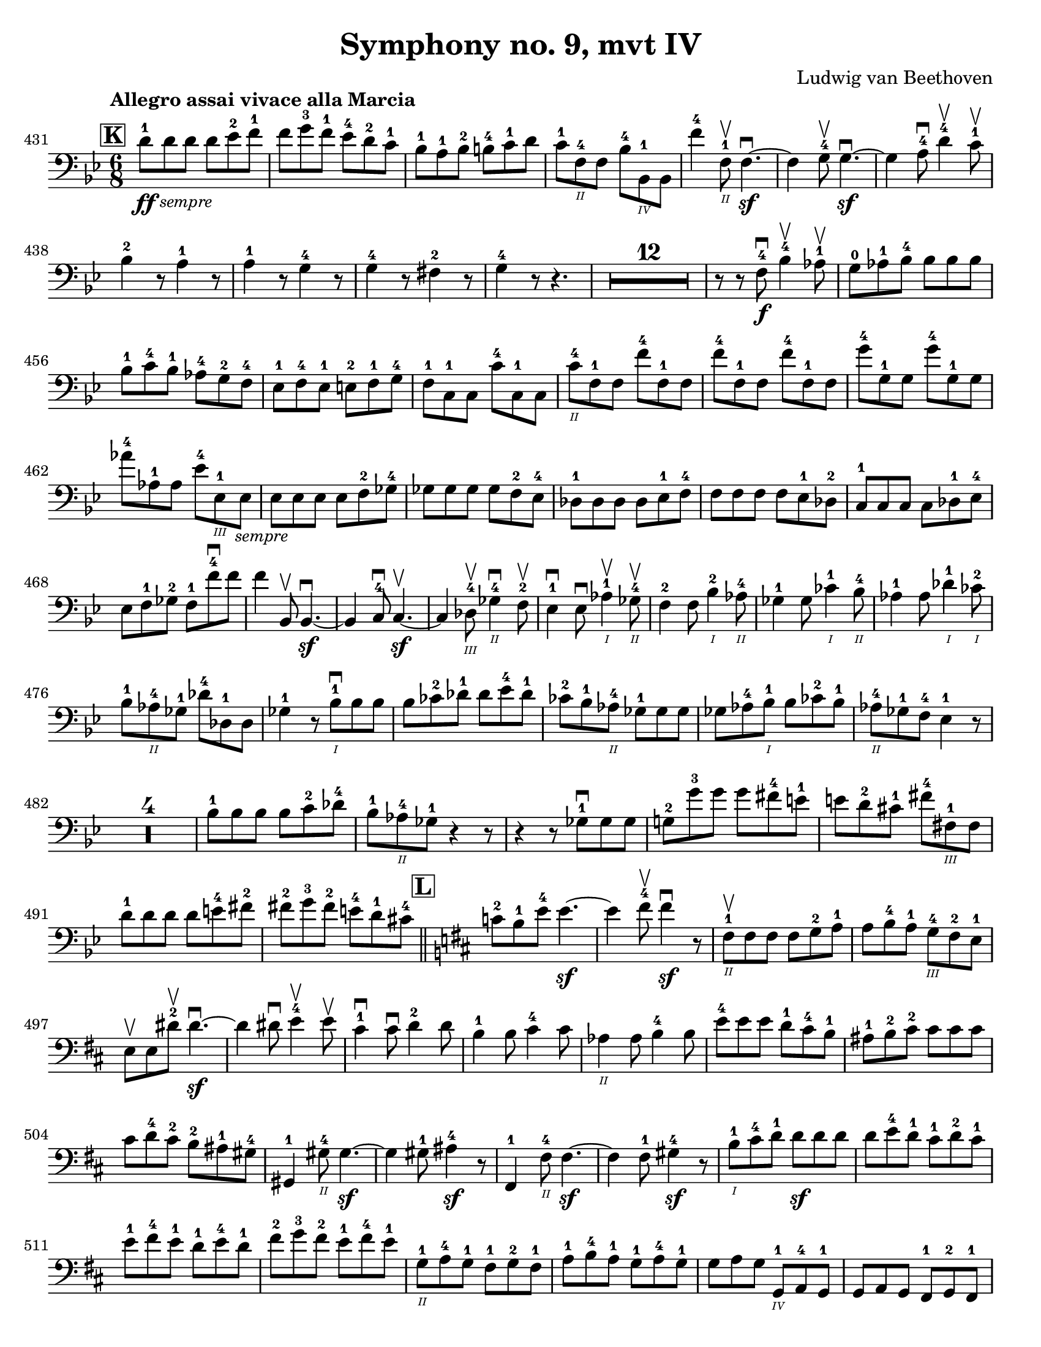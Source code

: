 \version "2.24.3"

plus = \finger \markup \fontsize #6 "+"
% mi = \finger \markup { \fontsize #-4 "•" 1 }
mi = \finger "-1"
mii = \finger "-2"
miv = \finger "-4"
mdi = \finger "·1"
mdii = \finger "·2"
mdiv = \finger "·4"

\header {
  title = "Symphony no. 9, mvt IV"
  composer = "Ludwig van Beethoven"
  tagline = #f
}

\paper {
  #(set-paper-size "letter")
}

letterK = \relative {
  \time 6/8
  \key g \minor
  \clef bass
  \tempo "Allegro assai vivace alla Marcia"
  \romanStringNumbers
  \set stringNumberOrientations = #'(down)
  \set Score.currentBarNumber = 431
  \set Score.rehearsalMarkFormatter = #format-mark-box-alphabet
  \mark 11
  d'8\ff-1 \tweak direction #DOWN \textMark \markup { \small \italic "sempre" } 8 8 8 ees-2 f-1
  | f8 g-3 f-1 ees-4 d-2 c-1
  | bes8-1 a-1 bes-2 b-4 c-1 d
  | c8-1 f,\2-4 8 bes-4 bes,\4-1 8
  | f''4-4 f,8\2-1\upbow f4.~\sf\downbow
  | f4 g8-4\upbow g4.~\sf\downbow
  | g4 a8-4\downbow d4-4\upbow c8-1\upbow \break

  | bes4-2 r8 a4-1 r8 
  | a4-1 r8 g4-4 r8 
  | g4-4 r8 fis4-2 r8 
  | g4-4 r8 r4.
  | \compressMMRests R2.*12 
  | r8 r f\f-4\downbow bes4-4\upbow aes8-1\upbow
  | g8-0 aes-1 bes-4 8 8 8 \break 
  
  | bes8-1 c-4 bes-1 aes-4 g-2 f-4 
  | ees8-1 f-4 ees-1 e-2 f-1 g-4 
  | f8-1 c-1 8 c'-4 c,-1 8 
  | c'8\2-4 f,-1 8 f'-4 f,-1 8 
  | \repeat unfold 2 { f'-4 f,-1 8 }
  | g'8-4 g,-1 8 g'8-4 g,-1 8 \break 
  
  | aes'8-4 aes,-1 8 ees'-4 ees,\3-1 \tweak direction #DOWN \textMark \markup { \small \italic "sempre" } 8 
  | ees8 8 8 8 f-2 ges-4 
  | ges8 8 8 8 f-2 ees-4 
  | des8-1 8 8 8 ees-1 f-4
  | f8 8 8 8 ees-1 des-2 
  | c8-1 8 8 8 des-1 ees-4 \break 
  
  | ees8 f-1 ges-2 f-1 f'-4\downbow 8 
  | f4 bes,,8\upbow bes4.~\sf\downbow
  | bes4 c8-4\downbow c4.~\sf\upbow
  | c4 des8\3-4\upbow ges4\2-4\downbow f8-2\upbow 
  | ees4-1\downbow 8\downbow aes4\1-1\upbow ges8\2-4\upbow
  | f4-2 8 bes4\1-2 aes8\2-4 
  | ges4-1 8 ces4\1-1 bes8\2-4 
  | aes4-1 8 des4\1-1 ces8\1-2 \break 
  
  | bes8-1 aes\2-4 ges-1 des'-4 des,-1 8
  | ges4-1 r8 bes8\1-1\downbow 8 8 
  | bes8 ces-2 des-1 8 ees-4 des-1 
  | ces8-2 bes-1 aes\2-4 ges-1 8 8 
  | ges8 aes-4 bes\1-1 8 ces-2 bes-1 
  | aes8\2-4 ges-1 f-4 ees4-1 r8 \break 
  
  | \compressMMRests R2.*4
  | bes'8-1 8 8 8 c-2 des-4 
  | bes8-1 aes\2-4 ges-1 r4 r8
  | r4 r8 ges8-1\downbow 8 8 
  | g!8-2 g'-3 8 8 fis-4 e-1 
  | e8 d-2 cis-1 fis-4 fis,\3-1 8 \break 
  
  | d'8-1 8 8 8 e-4 fis-2 
  | fis8-2 g-3 fis-2 e-4 d-1 cis-4
  \bar "||" \mark \default \key d \major c8-2 b-1 e-4 4.~\sf
  | e4 fis8-4\upbow fis4\sf\downbow r8
  | fis,8\2-1\upbow 8 8 8 g-2 a-1
  | a8 b-4 a-1 g\3-4 fis-2 e-1 \break 
  
  | e8\upbow 8 dis'-2\upbow 4.~\sf\downbow
  | dis4 8\downbow e4-4\upbow 8\upbow 
  | cis4-1\downbow 8\downbow d4-2 8 
  | b4-1 8 cis4-4 8 
  | aes4\2 8 b4-4 8 
  | e8-4 8 8 d-1 cis-4 b-1
  | ais8-1 b-2 cis-2 8 8 8 \break 
  
  | cis8 d-4 cis-2 b-2 ais-1 gis-4 
  | gis,4-1 gis'8\2-4 4.~\sf 
  | gis4 8-1 ais4-4\sf r8 
  | fis,4-1 fis'8\2-4 4.~\sf
  | fis4 8-1 gis4\sf-4 r8 
  | b8\1-1 cis-4 d-1 8\sf 8 8 
  | d8 e-4 d-1 cis-1 d-2 cis-1 \break 
  
  | e8-1 fis-4 e-1 d-1 e-4 d-1 
  | fis8-2 g-3 fis-2 e-1 fis-4 e-1 
  | g,8\2-1 a-4 g-1 fis-1 g-2 fis-1 
  | a8-1 b-4 a-1 g-1 a-4 g-1 
  | g8 a g g,\4-1 a-4 g-1 
  | g8 a g fis-1 g-2 fis-1 \break 

  | fis4\downbow fis'8-1\upbow fis'4.~-4\downbow
  | fis4 8-4\downbow fis,4.~\sf-1\upbow
  | fis4 8-4\upbow fis,4.~\sf-1\downbow
  | fis4 fis'8-4\downbow 4.~\sf\upbow
  | fis4 8-1\upbow fis'4.~\sf-4\downbow
  | fis4 8\downbow fis,4.~\sf-1\upbow
  | fis4 8-4\upbow fis,4.~\sf-1\downbow
  | fis4 8\downbow fis'4.~\sf-4\upbow
  | fis4 r8 r4.
  \bar "||"

}

excerptI = \relative {
  \time 6/4
  \key d \major
  \clef bass
  \tempo "Allegro energico sempre ben marcato"
  \romanStringNumbers
  \set stringNumberOrientations = #'(down)
  \override Fingering.avoid-slur = #'outside
  \set Score.currentBarNumber = 663
  cis'8-3\2\ff (e,-\plus\3 fis-1 gis-3 a-\plus\2 b-1) cis-3 (b-1 a-\plus b-1 cis-3 d-\plus\1)
  | e8-1 (fis-3 e-1 d-\plus e-1 d-\plus) cis-2 (d-4 cis-2 b-1 cis-4 b-1)
  | a8-\miv (cis,-\mi d-2 e-\miv fis-\mi gis-\mii) a-4 (gis-2 fis-\mi gis-\mii a-4 b-\mi) \break
  | cis8-\mii (d-4 cis-2 b-\mi cis-4 b-1) a-1 (b-4 a-1 g!-0 a-1 g-0)
  | fis8-4 (a,-0 b-1 cis-4 d-0 e-1) fis-4 (e-1 d-0 e-1 fis-4 gis-\mi) \break
  | a8-\mi (b-4 a-1 g!-0 a-1 g-0) fis-\mii (g-4 fis-2 e-\mi fis-4 e-1)
  | d8-0 (e-1 d-0 cis-\mii d-4 cis-2) b-\mi (cis-4 b-1 a-0 b-1 a-0)
  | d-\miv (a-0 b-\mi cis-\mii d-4 cis-2) d-4 (fis-2 a-4 cis-2) d4-4\ff \laissezVibrer
  \bar "||"
}

excerptIIalt = \relative {
  \time 6/4
  \key d \major
  \clef bass
  \romanStringNumbers
  \set stringNumberOrientations = #'(down)
  \override Fingering.avoid-slur = #'outside
  \set Score.currentBarNumber = 709
  \mark 16
  b,8\ff (fis gis ais b cis) d (cis b cis d e)
  | fis8 (g fis e fis e) d (e d cis d cis)
  | cis8 (fis, gis ais b cis) dis (b cis dis e cis) \break
  | fis8 (gis fis dis e dis) cis (dis cis b cis b)
  | fis'8 (b,\3 cis dis-2 e-4 fis-1) gis-3 (b,-\plus\4 fis'-1 gis-3 a!-\plus\flageolet fis-1)
  | a8-\plus\flageolet (b-1 a-\plus\flageolet gis-2\4 a-3 gis-2) fis-1 (gis-3 fis-1 e-\plus\flageolet fis-1 e-\plus\flageolet)
  | b'8-1\3 (e,-\plus\flageolet\4 gis-3 a-\plus\flageolet\3 b-1 e,-\plus\flageolet\4) e'-1\2 (fis-3 e-1 d-\plus\flageolet e-1 d-\plus\flageolet)
  | cis8-\plus (e-3 d-1 cis-\plus d-1 cis-\plus) b-1 (cis-3 b-1 a-\plus cis-3 b-1)
  | b8-1 (a-\plus b-1 a-\plus) a,4-0 r2.
  \bar "||"
}

excerptII = \relative {
  \time 6/4
  \key d \major
  \clef bass
  \romanStringNumbers
  \set stringNumberOrientations = #'(down)
  \override Fingering.avoid-slur = #'outside
  \set Score.currentBarNumber = 709
  \mark 16
  b,8\ff-1 (fis-1 gis-4 ais-2 b-4 cis-\mdi) d-2 (cis-1 b-1 cis-4 d-0 e-1)
  | fis8-\mdii (g-4 fis-2 e-1 fis-4 e-1) d-0 (e-1 d-0 cis-\mdii d-4 cis-2)
  | cis8-4^\markup { \tiny "r.f." } (fis,-1 gis-4 ais-2 b-4 cis-\mdi) dis-4 (b-1 cis-4 dis-2 e-4 cis-\mdi) \break
  | fis8-1 (gis-4 fis-1 dis-\mdii e-4 dis-2) cis-\mdi (dis-4 cis-1 b-1 cis-4 b-1)
  | fis'8-4 (b,-1 cis-4 dis-2 e-4 fis-\mdi) gis-4 (b,-1 fis'-4 gis-2 a!-4 fis-\mdi)
  | a8\2-1 (b-4 a-1 gis-1 a-2 gis-1) fis-1 (gis-4 fis-1 e-1 fis-4 e-1)
  | b'8-4 (e,-\mdii gis-1 a-2 b-\mdiv e,-1\parenthesize -2) e'-\mdi (fis-4 e-1 d-1 e-4 d-1)
  | cis8-1 (e-\mdiv d-1 cis-\mdi d-2 cis-1) b-1 (cis-4 b-1 a-1 cis-4 b-1)
  | b8-4 (a-1 b-4 a-1) a,4-0 r2.
  \bar "||"
}

\book {
  \score {
    \layout {
      indent = 0.0
    }
    \letterK
  }

  \markup {
    "
    "
  }

  \score {
    \layout {
      indent = 0.0
    }
    \excerptI
  }

  \markup {
    "
    "
  }

  \score {
    \layout {
      indent = 0.0
    }
    \excerptII
  }

}
